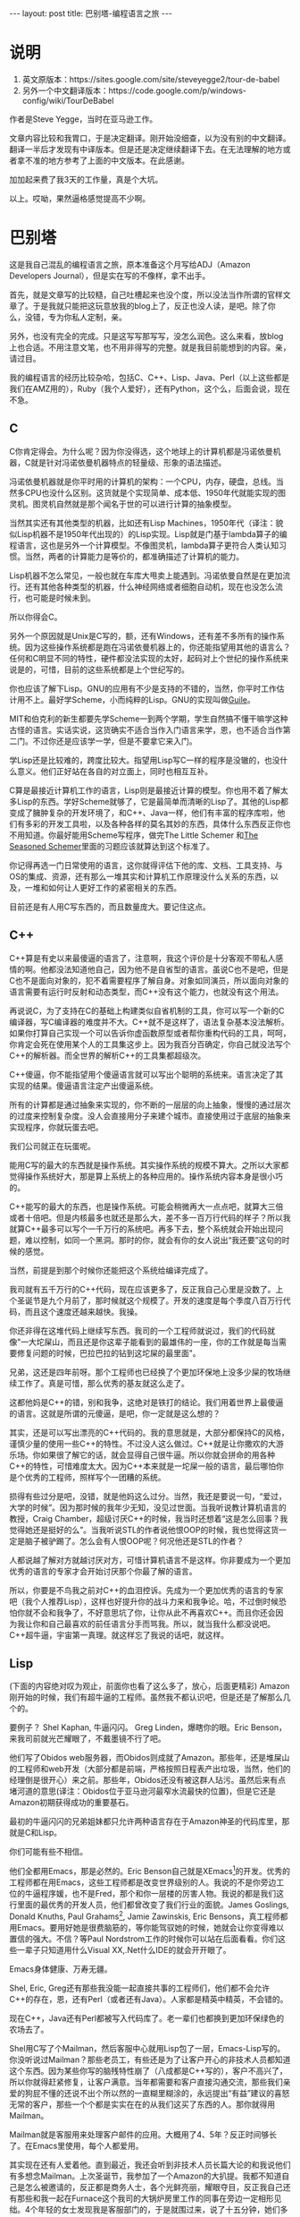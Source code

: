 #+BEGIN_HTML
---
layout: post
title: 巴别塔-编程语言之旅
---
#+END_HTML

* 说明
  1. 英文原版本：https://sites.google.com/site/steveyegge2/tour-de-babel
  2. 另外一个中文翻译版本：https://code.google.com/p/windows-config/wiki/TourDeBabel

     
  作者是Steve Yegge，当时在亚马逊工作。

  文章内容比较和我胃口，于是决定翻译。刚开始没细查，以为没有别的中文翻译。翻译一半后才发现有中译版本。但是还是决定继续翻译下去。在无法理解的地方或者拿不准的地方参考了上面的中文版本。在此感谢。

  加加起来费了我3天的工作量，真是个大坑。

  以上。哎呦，果然逼格感觉提高不少啊。

* 巴别塔

  这是我自己混乱的编程语言之旅，原本准备这个月写给ADJ（Amazon Developers Journal），但是实在写的不像样，拿不出手。

  首先，就是文章写的比较糙，自己吐槽起来也没个度，所以没法当作所谓的官样文章了。于是我就只能把这玩意放我的blog上了，反正也没人读，是吧。除了你么，没错，专为你私人定制，亲。

  另外，也没有完全的完成。只是这写写那写写，没怎么润色。这么来看，放blog上也合适。不用注意文笔，也不用非得写的完整。就是我目前能想到的内容。亲，请过目。

  我的编程语言的经历比较杂哈，包括C、C++、Lisp、Java、Perl（以上这些都是我们在AMZ用的），Ruby（我个人爱好），还有Python，这个么，后面会说，现在不急。
** C
   C你肯定得会。为什么呢？因为你没得选，这个地球上的计算机都是冯诺依曼机器，C就是针对冯诺依曼机器特点的轻量级、形象的语法描述。

   冯诺依曼机器就是你平时用的计算机的架构：一个CPU，内存，硬盘，总线。当然多CPU也没什么区别。这货就是个实现简单、成本低、1950年代就能实现的图灵机。图灵机自然就是那个闻名于世的可以进行计算的抽象模型。

   当然其实还有其他类型的机器，比如还有Lisp Machines，1950年代（译注：貌似Lisp机器不是1950年代出现的）的Lisp实现。Lisp就是门基于lambda算子的编程语言，这也是另外一个计算模型。不像图灵机，lambda算子更符合人类认知习惯。当然，两者的计算能力是等价的，都准确描述了计算机的能力。

   Lisp机器不怎么常见，一般也就在车库大甩卖上能遇到。冯诺依曼自然是在更加流行。还有其他各种类型的机器，什么神经网络或者细胞自动机，现在也没怎么流行，也可能是时候未到。

   所以你得会C。

   另外一个原因就是Unix是C写的，额，还有Windows，还有差不多所有的操作系统。因为这些操作系统都是跑在冯诺依曼机器上的，你还能指望用其他的语言么？任何和C明显不同的特性，硬件都没法实现的太好，起码对上个世纪的操作系统来说是的，可惜，目前的这些系统都是上个世纪写的。

   你也应该了解下Lisp。GNU的应用有不少是支持的不错的，当然，你平时工作估计用不上。最好学Scheme，小而纯粹的Lisp。GNU的实现叫做[[http://www.gnu.org/software/guile/guile.html][Guile]]。

   MIT和伯克利的新生都要先学Scheme一到两个学期，学生自然搞不懂干嘛学这种古怪的语言。实话实说，这货确实不适合当作入门语言来学，恩，也不适合当作第二门。不过你还是应该学一学，但是不要拿它来入门。

   学Lisp还是比较难的，跨度比较大。指望用Lisp写C一样的程序是没辙的，也没什么意义。他们正好站在各自的对立面上，同时也相互互补。

   C算是最接近计算机工作的语言，Lisp则是最接近计算的模型。你也用不着了解太多Lisp的东西。学好Scheme就够了，它是最简单而清晰的Lisp了。其他的Lisp都变成了臃肿复杂的开发环境了，和C++、Java一样，他们有丰富的程序库啦，他们有多彩的开发工具啦，以及各种各样的莫名其妙的东西，具体什么东西反正你也不用知道。你最好能用Scheme写程序，做完The Little Schemer 和[[http://www.amazon.com/o/asin/026256100X][The Seasoned Schemer]]里面的习题应该就算达到这个标准了。

   你记得再选一门日常使用的语言，这你就得评估下他的库、文档、工具支持、与OS的集成、资源，还有那么一堆其实和计算机工作原理没什么关系的东西，以及，一堆和如何让人更好工作的紧密相关的东西。

   目前还是有人用C写东西的，而且数量庞大。要记住这点。

** C++
   C++算是有史以来最傻逼的语言了，注意啊，我这个评价是十分客观不带私人感情的啊。他都没法知道他自己，因为他不是自省型的语言。虽说C也不是吧，但是C也不是面向对象的，犯不着需要程序了解自身。对象如同演员，所以面向对象的语言需要有运行时反射和动态类型，而C++没有这个能力，也就没有这个用法。

   再说说C，为了支持在C的基础上构建类似自省机制的工具，你可以写一个新的C编译器，写C编译器的难度并不大。C++就不是这样了，语法复杂基本没法解析。如果你打算自己实现一个可以告诉你虚函数原型或者帮你重构代码的工具，呵呵，你肯定会死在使用某个人的工具集这步上。因为我百分百确定，你自己就没法写个C++的解析器。而全世界的解析C++的工具集都超级次。

   C++傻逼，你不能指望用个傻逼语言就可以写出个聪明的系统来。语言决定了其实现的结果。傻逼语言注定产出傻逼系统。

   所有的计算都是通过抽象来实现的，你不断的一层层的向上抽象，慢慢的通过层次的过度来控制复杂度。没人会直接用分子来建个城市。直接使用过于底层的抽象来实现程序，你就玩蛋去吧。

   我们公司就正在玩蛋呢。

   能用C写的最大的东西就是操作系统。其实操作系统的规模不算大。之所以大家都觉得操作系统好大，那是算上系统上的各种应用的。操作系统内容本身是很小巧的。

   C++能写的最大的东西，也是操作系统。可能会稍微再大一点点吧，就算大三倍或者十倍吧。但是内核最多也就还是那么大，差不多一百万行代码的样子？所以我就算C++最多可以写个一千万行的系统吧。再多下去，整个系统就会开始出现问题，难以控制，如同一个黑洞。那时的你，就会有你的女人说出“我还要”这句的时候的感觉。

   当然，前提是到那个时候你还能把这个系统给编译完成了。

   我司就有五千万行的C++代码，现在应该更多了，反正我自己心里是没数了。上个圣诞节是九个月前了，那时候就这个规模了。开发的速度是每个季度八百万行代码，而且这个速度还越来越快。我操。

   你还非得在这堆代码上继续写东西。我司的一个工程师就说过，我们的代码就像"一大坨屎山，而且还是你这辈子能看到的最雄伟的一座，你的工作就是每当需要修复问题的时候，巴拉巴拉的钻到这坨屎的最里面"。

   兄弟，这还是四年前呀。那个工程师也已经换了个更加环保地上没多少屎的牧场继续工作了。真是可惜，那么优秀的基友就这么走了。

   这都他妈是C++的错，别和我争，这绝对是铁打的结论。我们用着世界上最傻逼的语言。这就是所谓的元傻逼，是吧，你一定就是这么想的？

   其实，还是可以写出漂亮的C++代码的。我的意思就是，大部分都保持C的风格，谨慎少量的使用一些C++的特性。不过没人这么做过。C++就是让你撒欢的大游乐场。你如果很了解它的话，就会显得自己很牛逼。所以你就会拼命的用各种C++的特性，可惜难度太大。因为C++本来就是一坨屎一般的语言，最后哪怕你是个优秀的工程师，照样写个一团糟的系统。

   损得有些过分是吧，没错，就是他妈这么过分。当然，我还是要说一句，“爱过，大学的时候”。因为那时候的我年少无知，没见过世面。当我听说教计算机语言的教授，Craig Chamber，超级讨厌C++的时候，我当时还想着“这是怎么回事？我觉得她还是挺好的么”。当我听说STL的作者说他恨OOP的时候，我也觉得这货一定是脑子被驴踢了。怎么会有人恨OOP呢？何况他还是STL的作者？

   人都说越了解对方就越讨厌对方，可惜计算机语言不是这样。你非要成为一个更加优秀的语言的专家才会开始讨厌那个你最了解的语言。

   所以，你要是不鸟我之前对C++的血泪控诉。先成为一个更加优秀的语言的专家吧（我个人推荐Lisp），这样也好提升你的战斗力来和我争论。哈，不过倒时候恐怕你就不会和我争了，不好意思坑了你，让你从此不再喜欢C++。而且你还会因为我让你和自己最喜欢的前任语言分手而骂我。所以，就当我什么都没说吧。C++超牛逼，宇宙第一真理。就这样忘了我说的话吧，就这样。

** Lisp

   (下面的内容绝对叹为观止，前面你也看了这么多了，放心，后面更精彩)
   Amazon刚开始的时候，我们有超牛逼的工程师。虽然我不都认识吧，但是还是了解那么几个的。

   要例子？ Shel Kaphan, 牛逼闪闪。 Greg Linden，爆瞎你的眼。Eric Benson，来我司前就光芒耀眼了，不戴墨镜不行了吧。

   他们写了Obidos web服务器，而Obidos则成就了Amazon。那些年，还是堆屎山的工程师和web开发（大部分都是前端，严格按照日程表产出垃圾，当然，他们的经理倒是很开心）来之前。那些年，Obidos还没有被这群人玷污。虽然后来有点堵河道的意思(译注：Obidos位于亚马逊河最窄水流最快的位置)，但是它还是Amazon初期获得成功的重要基石。

   最初的牛逼闪闪的兄弟姐妹都只允许两种语言存在于Amazon神圣的代码库里，那就是C和Lisp。

   你们可能有些不相信。

   他们全都用Emacs，那是必然的。Eric Benson自己就是XEmacs[fn:1]的开发。优秀的工程师都在用Emacs，这些工程师都是改变世界级别的人。我说的不是你旁边工位的牛逼程序媛，也不是Fred，那个和你一层楼的厉害人物。我说的都是我们这行里面的最优秀的开发人员，他们都曾改变了我们行业的面貌。James Goslings, Donald Knuths, Paul Grahams[fn:2], Jamie Zawinskis, Eric Bensons，真工程师都用Emacs。要用好她是很费脑筋的，等你能驾驭她的时候，她就会让你变得难以置信的强大。不信？等Paul Nordstrom工作的时候你可以站在后面看看。你们这些一辈子只知道用什么Visual XX,.Net什么IDE的就会开开眼了。

   Emacs身体健康、万寿无疆。

   Shel, Eric, Greg还有那些我没能一起直接共事的工程师们，他们都不会允许C++的存在，恩，还有Perl（或者还有Java）。人家都是精英中精英，不会错的。

   现在C++，Java还有Perl都被写入代码库了。老一辈们也都换到更加环保绿色的农场去了。

   Shel用C写了个Mailman，然后客服中心就用Lisp包了一层，Emacs-Lisp写的。你没听说过Mailman？那些老员工，有些还是为了让客户开心的非技术人员都知道这个东西。因为某些你写的脑残特性崩了（八成都是C++写的），客户不高兴了，所以你就得赶紧修复，让客户满意。当年都需要和客户直接沟通交流，那些我们亲爱的狗屁不懂的还说不出个所以然的一直糊里糊涂的，永远提出“有益”建议的喜怒无常的客户，那些一个个都是实实在在的从我们这买了东西的人。那你就得用Mailman。

   Mailman就是客服用来处理客户邮件的应用。大概用了4、5年？反正时间够长了。在Emacs里使用，每个人都爱用。

   其实现在还有人爱着他。直到最近，我还会听到非技术人员长篇大论的和我说他们有多想念Mailman。上次圣诞节，我参加了一个Amazon的大扒提。我都不知道自己是怎么被邀请的，反正都是商务人士，各个光鲜亮丽，耀眼夺目，反正我自己还有那些和我一起在Furnace这个我司的大锅炉房里工作的同事在旁边一定相形见绌。4个年轻的女士发现我是客服部门的，于是就围过来，说了十五分钟，她们多么多么想念Mailman和Emacs，那个Arizona（我们花了好几年开发的JSP版本的Mailman的替代）到现在都和她们不默契。

   有那么点难以置信吧，以至于我都觉得她们喝多了。

   Shel是天才，Emacs也是。哪怕非技术人员都喜欢Emacs。我现在就在Emacs里面写东西，我还没主动在其他地方写过东西。Emacs是一个有各种别的地方没有的快捷键和文字编辑特性的效率提升工具。我在Emacs写纯文本的时候可以每分钟打字130-140个词，还没错误。这是我专门弄了一个Emacs的记录软件统计的结果。但是，Emacs还不止如此。

   Emacs就是无印良品、业界良心啊。

   我们撤了Mailman，那是因为我们成功的变成了有印品，大印上写着一个“次”。我们就是次，找不到擅长Emacs-Lisp的人来维护软件。现在倒是简单得多了，亚马逊有不少会Emacs Lisp的。当时，客服软件就没人有技术能维护，于是呢，大家就用自己手头上的技术再弄一套了，当时就是没有多少会Emacs-Lisp的人。有段时间还专门雇了Bob Glickstein，O'Reailly的那本长颈鹿书 /Writing Gnu Emacs Extensions/ 的作者，就坐在证券大厦里面的小工作间里写Mailman的扩展。

   客服应用组算是亚马逊的第一个双批萨团队，你懂的。不管以前还是现在，都是完全的没人鸟。没人和你聊聊天啊，也没人会专门来帮你，一切靠自己。没有web开发，没有支持工程师，地方也小的可怜。好歹还有坚若磐石的工程师和menter文化，这也是他们一直以来仅仅需要的东西。

   最终还是撤掉了Mailman。可惜啊，真他妈可惜。现在我还是能听见别人在公司聚会上讨论对Mailman的相思之情。

   我看，人均上客服应用组的Lisp黑客要比别的任何组都多。倒不是因为他们用Lisp比较多，而是如Eric Raymond所说，即使不用Lisp编程，学习Lisp会在你余生成为更好的工程师的道路上产生深远的影响。

   马克思同志，宗教已经不再是群众的精神鸦片了。现在，IDE们才是。

** Java

   Java同时成为计算机行业过去十年以来最差也是最好的一件事情。

   一方面，Java让你远离C++各种繁杂容易出错的细节。没有越界问题、没有core dump，异常抛出点可以精确的告诉你发生错误的代码位置，而且99%情况下说的都没错，对象打印也挺智能。等等等等的优点。

   另一方面，作为一门语言、一个虚拟机、一坨子类库、一个安全模型、一种bytecode的格式，Java简直可以包揽你的一切，成为你的信仰。所以你没法相信一个深爱Java的人。雇佣一个优秀的Java程序员实在是难度比较大。

   但是Java还是软件工程领域的一大步。

   从C++过渡到Java，不仅仅是语法的变化。这是一个很大的编程范式的转变，需要一段时间才能深入。就像你突然有了个助理一般。你知道VP们是怎么整天开会还能知道公司如何运行，写漂亮的文档以及做其他的类似各种事情？VP们总是忘记其实他们是两个全职的人：他们自己，还有他们的助理。有一个助理的话，你就可以思考那些真正需要你解决的问题了。没有的话，你就要花费你自己一半的时间处理各种无聊的事情。换到Java就将你变成了两个程序员-一个处理那些你不再需要关心的事情，另外一个则可以集中精力在解决问题上。这一变化是巨大的，而且你很快就会习惯这个变化。

   就像Jamie Zawinski在他著名的“java sucks”文章里说的：“首先谈谈优点：Java没有free()。这你不得不承认，其他的东西都不重要。就因为这一点我就可以原谅其他的任何不论多可怕的事情。就因为这一点，本文中的其他内容根本就不值一提。”

   Jamie的文章写于1997年，对Java来说也是很久以前了，这么多年来Java已经有了很多改进，文中抱怨的部分内容也已经不再存在了。

   另外大部分则还是那样。Java作为编程语言来说还是有点次。但是如Jamie所言，确实是“当今最好的语言，也就是说，相比那些烂得底儿掉的一堆语言，Java好歹还是可以接受的。”

   上面[[http://www.jwz.org/doc/java.html][这篇文章]] 你值得一读。

   Java其他各方面都很优秀，除了作为语言本身这点，这也是Jamie批评最多的地方。但是这点却是个大问题。库很好也不能解决语言本身的问题。相信我，你或许在其他方面懂得比我多，但是我知道，库解决不了语言本身的问题，在Geoworks5年的汇编语言的地狱教会的我。
   
   比起C++，Java也差不多。开玩笑了，其实好太多了。因为他有字符串，亲，一个语言没有一个良好的字符串支持你还怎么用？
   
   当然，Java也缺少很多C++里不错的特性，比如传引用（函数调用时），typedef，宏，操作符重载。这些都是用起来很顺手的东西。

   还有多继承，我一直很怀念的一个特性。你如果认为我[[https://sites.google.com/site/steveyegge2/when-polymorphism-fails][这个观点]] 自以为是，是多态教条的一个经典例子的话，我可以举出好几个例子来说明为什么需要多继承，起码要有Ruby风格的mixins或者自动派遣。哪天你可以专门问问我曾经的那些经历，我可以给你好好讲上一讲。反正，接口就是个错误。
   
   Gosling几年前说过，要是能把Java推翻重来，就根本不会用接口。
   
   这恰恰也是Java的一个问题。当James说出那句话的时候，人们被雷到了。我甚至能感觉到那股雷劲儿。比如Sun公司的那些市场、法务的人，想要把他灭口，然后对大家说：”扯淡呢，没这回事“。
   
   Java的问题就是天花乱缀的市场宣传让人们失去了判断力。这是像C++、Perl这种比较流行的语言的通病，这个问题也比较严重。因为语言需要宣传才能流行。要是哪个不识相的语言设计者说自己的语言其实设计的还是有那么一点问题的话，赶紧赏他一剂强效镇静剂，把会议先停了再说。
   
   语言需要宣传才能生存。我希望是的各位不要因为宣传失去了自己的判断。
   
   我就是喝了OOP的迷魂汤，还好自己迷途知返。我加入亚马逊的时候，就能给你说出一大堆之前学的各种咒语、溢美之词、神棍言论。都是些不顾思考和经验的宣言。每个人都说不好所以多继承不好，操作符重载不好，还有其他的各种。我自己有时还模糊的觉得自己知道原因，不过其实也不知道。后来我才慢慢的觉悟，不是多继承好不好的问题，而是开发者自己优秀与否的问题。我当时够次，虽说这么多年来我都在慢慢的提高吧，但现在我还是次货一个。
   
   上周有个来面试的告诉我多继承不好，还举了个例子：你可以从头、手臂、腿、躯干来继承出来一个人的类型。他既对也错。这个多继承的例子确实有问题，但是问题在他自身。正常人一眼就明白这么做不对，要是他真这么实现了绝对是他的问题。
   
   全世界开发者的主要组成部分基本上都是烂开发。你丢给他什么语言，他都能用这个语言写出烂代码。
   
   当然，多继承也不是很容易的事情，mixin是稍微好点的解决方法，可惜，到现在也没有什么完全的解决方法。但是，就算没有多继承，Java还是要比C++好的。因为虽然愿望很美好，但是现实中我总会发现身边会有不知道如何写代码的人，这些人用Java总比用C++好，起码破坏性要低了。
   
   另外，Java也不仅仅就是编程语言本身，还有很多其他的内容。而且Java语言本身也一直在进化，速度很慢，但起码还是有希望的。所以我司用Java还是比较合适的。
   
   对于任何语言，大部分人都是对语言环境了解的很不错，但是对于代码的品味、计算的原理等等等等其他重要的因素却了解的不多。所以招人的时候要注意。
   
   如果拿不准主意，你可以雇那些懂得多种编程语言的Java程序员，他们会讨厌用一些难以理解的架构，比如J2EE和EJB，一般也会用Emacs。看起来有点武断是吧，放心，看疗效吧。

** Perl
   Perl，不怎么好说啊。
   
   老朋友了，回想起来，我在1995年就开始写Perl了。快10年了，我用着也还不错。
   
   就像你当年骑的大二八，总是那么有点感情的。等你换了俩更好更舒服的自行车，还是会怀念它。
   
   
   Perl流行的原因就是以下三点：
   1. 可以很快的解决手上的问题，而往往时间就是金钱。
   2. Perl的营销是最好的。Perl的营销都可以专门拿出来写本书了。Sun拿钱砸出来的Java。Perl就纯粹靠着Larry Wall和他那帮小兄弟的天才营销一直紧跟着Java的势头。哈佛商学院的人就该好好研究研究人家的营销，绝对叹为观止。
   3. 哪怕到最近，准确说是到现在，也都没有竞争对手。
 
 
   比Perl“好”的语言多的可以成捆成捆的卖，只要这里的“好”意思是“不疯狂”。Lisp、Smalltalk、Python，呵呵，我差不多能举出二三十中比Perl“好”的语言。但是都不像今年夏天台湾大街上爆炸的抹香鲸那样，内脏到处都是，汽车、摩托、行人，统统是满身的内脏。而Perl却具有这样的特点，也才是引人入胜的地方。
   
   
   但同时Perl也有很多哪怕到现在其他语言也没有的特性，这就可以弥补其什么都暴露在外的不足。爆炸的鲸鱼里面照样都是宝，你可以从其中拿到材料做香水。Perl就像这头抹香鲸一样，十分有用。
   
   
   其他的各种语言（尤其是Lisp和Smalltalk）都试图让操作系统对用户透明，于是你只能用他们的列表（Lisp）和对象（Smalltalk）来解决问题，Perl恰恰相反。Larry说过：“Unix和字符串处理才是王道”。
   
   
   对大部分任务来说，他说的完全正确。因此Perl在和Unix的集成、字符串处理两个方面上无人能敌。除了另外一个最近才走上舞台的语言，来自哥斯拉的诞生地。后面我再细说这门语言。
   
   可惜Larry过于看中与Unix集成和字符串处理，结果完全忽视了列表和对象，结果等到要想实现这些的时候都已经太晚了。实际上，早期在Perl的肚子里面...貌似用“设计”这个词说内脏不合适，暂时就叫做Perl的生命周期吧，Larry犯了几个关键错误。结果如果你想要在Perl中使用列表和对象，就必须化简为繁，花费很多额外的精力。
   
   列表和对象也是很重要的Larry亲！
   
   Perl之所以没办法处理列表，那是因为Larry早期犯了个没救的错误：Perl会将列表全部抹平。所以(1, 2, (3, 4))会奇怪的变成(1, 2, 3, 4)，这样的结果你还能用么。当时这么做是因为Larry恰好为了解决一些问题图方便这么设计，但是从此Perl的数据结构就像爆炸的鲸鱼那样变成一滩了。
   
   现在如果要读有关Perl的书、教材或者是PPT，你都得花三分之一的时间学习何为“引用”，这都是因为对Larry当年抹平列表的疯狂决定的蛋疼的化简为繁的修正。但是Perl的营销干的太漂亮了，搞得好像引用恰好是你遇到的最好的事情。任何东西的引用你都可以得到，有意思吧，闻起来也还不错呢。
   
   Perl无法处理对象那是因为Larry就一直不怎么鸟它。不过这也没什么，我自己现在不也搞不懂我自己到底相信不相信对象么。为何Larry又非得加上他们呢？Perl的面向对象就是个半成品，社区里面也没人关注。OO就是没有字符串处理和Unix集成那样充满创造力。
   
   当然，Perl还有一堆脑残的设计。比如说他的”上下文“，这就Larry的搞笑决定的可怕产物：要有多个不同的名字空间。像shell脚本那样，由sigils来最后决定。在Perl里面，每个操作、函数的行为表现都是六种里面的某一个，具体是哪一个，要看当时的“上下文”。没有具体的规则和推断，你不知道在给定的一个上下文中，一个操作到底会是什么结果。你只能把所有的可能都记住。
   
   可以举个例子：在标量的上下文里，去取hash的话，会给你一个字符串类型的分数，分子是分配的键值数目，分母是hash结构中桶的数目。像炸开的鲸鱼内脏吧，我没说错吧。
   
   如我所言，到目前为止Perl处理问题的方法还是那么的奇葩，无人能出其右。

** Ruby
   大概每15年左右，更好的语言就会替代原来的语言。C被C++替代，起码在大型应用开发这一领域，人们都迫切希望在保持性能的同时有不错的数据结构可以用。C++被Java替代，Java在7年之内肯定也会被其他更好的语言替代，当然，这要从Java完成C++的替代才开始算起，而这个替代貌似也不太可能完全实现，因为微软不会让Java在桌面端满地开花。不过在server端的开发，C++基本已经没戏了。
   
   Perl也快了，因为新语言Ruby已经完全的翻译成英文了。它是日本人发明的，你肯定和其他人一样感觉意外，因为日本一直都是以硬件和制造业闻名，而非软件开发。大家肯定都不明就里，我估计都是打字的问题，我就没法想象他们之前是怎么能很快的打字的，日文里面的字符可是有上万个啊。不过Emacs倒是在几年前支持了多字节字符，所以我估计现在他们打字要快得多了。（没错，他们也用Emacs，日本人还是Emacs多字节支持的主要贡献者，而且写出来的质量也是十分优秀。）
   
   Ruby偷学了Perl所有好的方面。其实Matz，Ruby的作者（我没记错的话，应该叫做Yukihiro Matsumoto，但是外号“Matz”），觉得自己偷学的有点太多了，结果把一些Perl里面的鲸鱼内脏也弄过来了。不好还好就一点，不算多。
   
   最重要的是，Ruby原封不动的拿来了Perl的字符串处理和Unix集成，语法都是一样的，所以毋庸赘言，这时已经拥有了Perl最好部分了。这就是个不错的开始，尤其是你别拿来Perl剩下的部分。
   
   更进一步Matz从Lisp中拿来了最优秀的列表处理，还有从Smalltalk和其他的语言那里拿来了面向对象，还有CLU的最好的迭代器，还有几乎各种语言的最优秀的东西。
   
   更不可思议的是Matz还成功的将他们结合在一起，平时使用你都不会觉得这是一个超级大杂烩。相比其他的三四十门语言，我学Ruby的时间是最短的。3天，我就可以用Ruby用得和Perl一样顺手了。语言的一致性保持的很好，可以根据已知的一部分内容预测其他的内容，大部分情况下你都是对的。语言十分优美、使用起来十分有趣，而且都很实用。
   
   如果将语言比作自行车，那么Awk就是就是个有白色小框的粉色儿童车，把手上还有饰带。Perl就是个beach cruiser（当年还是很拉风的），Ruby则是一辆价值七千五百刀的钛合金山地自行车。从Perl跨入Ruby如同从C++跨入Java这么爽，还不带任何缺点的。Ruby差不多就是Perl功能的一个超级，而Java还是从C++里去掉一些人们会怀念的东西，而且还没提供任何可以替代的方法。
   
   将来我会多写点Ruby的东西。但是首先需要在酝酿酝酿。读一读 Why the Lucky Stiff（译注：笔名就是这样子） 的 [[http://poignantguide.net/ruby/][Why's (poignant) Guide to Ruby]] （译注：书名就是这样子）。这本书很有启发性。你们可以都去读一读，绝对惊喜。我是没法理解这货是怎么写出来这本书的，但是书还是很有趣的、很切题，而且内容写的都是Ruby，反正都有那么点关系。去看看吧。
** Python
   额，Python么，这些年来一直在等待着自己的机会。Python社区都是在Perl母体中勇敢吞下红药丸觉醒的人们的避难所。
   
   其实他们有点像Smalltalk世界的人们，永远的等待着替代C++，不想半路杀出个Java轻轻松松搅了局，以后算是没希望了。问题是，一夜之间突然你就发现：Ruby就正在这么搅着Python的局。
   
   Python本来还是有机会一统江湖的，奈何自己有两个致命缺陷：空格问题，社区冷清。
   
   空格问题很简单，就是Python利用缩进在决定代码块。这样就强迫用户的缩进都可以保持一致的格式，所有人的代码风格就比较接近了。万万没想到，不少程序员不买帐。因为他们觉得自己的自由被剥夺了；就像Python践踏了宪法赋予他们的随意缩进以及代码全压在一行的权利[fn:3]。
   
   Python的作者，Guido Van Rossum，早期也犯了几个比较二的技术错误，当然没有Larry的那么严重，但是确实有那么几个确实很二。比如，Python最初没有词法作用域，问题是，它也没有动态作用域。Python的作用域就两个，要么是全局的，要么是本地的（函数范围）。妈的，Python在如此情况下还能实现一个“真”的面向对象系统，类根本都无法获得自己的实例。所以你就得传入一个“self”参数到每个实例的方法上，然后通过它才能获得实例里面的数据。所以Python里面就是到处都是self满天飞，就算你不怎么在乎空格不空格的缩进问题，self的问题就可以让你摔键盘了。
   
   其他，我就不黑了。
   
   但是我还是觉得啊，弄死Python自己的还是社区反馈冷清。这成功的阻止了Python成为首选脚本语言的良好心愿的实现，还有成为各种首选XX语言的心愿。看看，大家现在还在用Tcl作为内嵌的解释器，TLC，除了，是吧，社区冷清这个问题。
   
   你可能会问我说的冷清到底是个什么意思？原本之前我这里还是写了很多很多非常非常尖酸刻薄的吐槽的。但是想想，用起Python来体验也还是很不错的（只要你可以忽略它的各种问题），做人要厚道，所以就不再费笔墨吐槽所谓的Python风格编程了。关于“冷清”这个问题，就是他们有那么点，可以说是态度冷冰冰的。为什么呢？
   
   因为他们已经因为空格的问题烦的不行了！
   
   这就是我为什么会认为Python的流行度永远都不会达到Perl的水平。当然，也可能是我瞎说。
** 结尾
   这就是我想写给ADJ的内容，也可能是比较类似的内容吧。不知道为什么，我的真实感受都是早上3-6点失眠的时候蹦出来。我要洗洗睡了，2小时后我还要开个会。
   
   （2004.09发布，2006.03.28修改）

* Footnotes

[fn:1] Eric告诉我，他们一起在Lucid工作的时候，基本都是Jamie Zawinski在写。

[fn:2] 自从我写了这篇文章后就多次被人指出其实人家Paul Graham用的是vi。好伤心。

[fn:3] 说明下，我个人不在意空格的问题。因为这个原因不喜欢Python，我觉得是很傻的。我的意思是有不少 *其他* 的程序员不喜欢空格问题。


